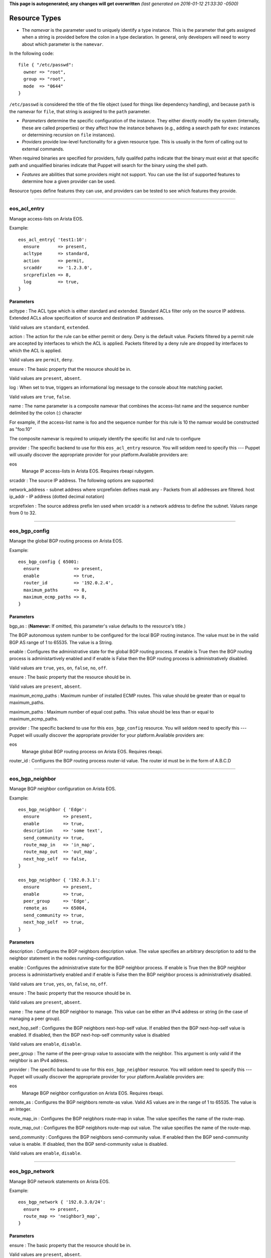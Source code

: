 **This page is autogenerated; any changes will get overwritten** *(last
generated on 2016-01-12 21:33:30 -0500)*

Resource Types
--------------

-  The *namevar* is the parameter used to uniquely identify a type
   instance. This is the parameter that gets assigned when a string is
   provided before the colon in a type declaration. In general, only
   developers will need to worry about which parameter is the
   ``namevar``.

In the following code:

::

      file { "/etc/passwd":
        owner => "root",
        group => "root",
        mode  => "0644"
      }

``/etc/passwd`` is considered the title of the file object (used for
things like dependency handling), and because ``path`` is the namevar
for ``file``, that string is assigned to the ``path`` parameter.

-  *Parameters* determine the specific configuration of the instance.
   They either directly modify the system (internally, these are called
   properties) or they affect how the instance behaves (e.g., adding a
   search path for ``exec`` instances or determining recursion on
   ``file`` instances).

-  *Providers* provide low-level functionality for a given resource
   type. This is usually in the form of calling out to external
   commands.

When required binaries are specified for providers, fully qualifed paths
indicate that the binary must exist at that specific path and
unqualified binaries indicate that Puppet will search for the binary
using the shell path.

-  *Features* are abilities that some providers might not support. You
   can use the list of supported features to determine how a given
   provider can be used.

Resource types define features they can use, and providers can be tested
to see which features they provide.

--------------

eos\_acl\_entry
~~~~~~~~~~~~~~~

Manage access-lists on Arista EOS.

Example:

::

    eos_acl_entry{ 'test1:10':
      ensure       => present,
      acltype      => standard,
      action       => permit,
      srcaddr      => '1.2.3.0',
      srcprefixlen => 8,
      log          => true,
    }

Parameters
^^^^^^^^^^

acltype : The ACL type which is either standard and extended. Standard
ACLs filter only on the source IP address. Extended ACLs allow
specification of source and destination IP addresses.

Valid values are ``standard``, ``extended``.

action : The action for the rule can be either permit or deny. Deny is
the default value. Packets filtered by a permit rule are accepted by
interfaces to which the ACL is applied. Packets filtered by a deny rule
are dropped by interfaces to which the ACL is applied.

Valid values are ``permit``, ``deny``.

ensure : The basic property that the resource should be in.

Valid values are ``present``, ``absent``.

log : When set to true, triggers an informational log message to the
console about hte matching packet.

Valid values are ``true``, ``false``.

name : The name parameter is a composite namevar that combines the
access-list name and the sequence number delimited by the colon (:)
character

For example, if the access-list name is foo and the sequence number for
this rule is 10 the namvar would be constructed as "foo:10"

The composite namevar is required to uniquely identify the specific list
and rule to configure

provider : The specific backend to use for this ``eos_acl_entry``
resource. You will seldom need to specify this --- Puppet will usually
discover the appropriate provider for your platform.Available providers
are:

eos
    Manage IP access-lists in Arista EOS. Requires rbeapi rubygem.

srcaddr : The source IP address. The following options are supported:

network\_address - subnet address where srcprefixlen defines mask any -
Packets from all addresses are filtered. host ip\_addr - IP address
(dotted decimal notation)

srcprefixlen : The source address prefix len used when srcaddr is a
network address to define the subnet. Values range from 0 to 32.

--------------

eos\_bgp\_config
~~~~~~~~~~~~~~~~

Manage the global BGP routing process on Arista EOS.

Example:

::

    eos_bgp_config { 65001:
      ensure             => present,
      enable             => true,
      router_id          => '192.0.2.4',
      maximum_paths      => 8,
      maximum_ecmp_paths => 8,
    }

Parameters
^^^^^^^^^^

bgp\_as : (**Namevar:** If omitted, this parameter's value defaults to
the resource's title.)

The BGP autonomous system number to be configured for the local BGP
routing instance. The value must be in the valid BGP AS range of 1 to
65535. The value is a String.

enable : Configures the administrative state for the global BGP routing
process. If enable is True then the BGP routing process is
administartively enabled and if enable is False then the BGP routing
process is administratively disabled.

Valid values are ``true``, ``yes``, ``on``, ``false``, ``no``, ``off``.

ensure : The basic property that the resource should be in.

Valid values are ``present``, ``absent``.

maximum\_ecmp\_paths : Maximum number of installed ECMP routes. This
value should be greater than or equal to maximum\_paths.

maximum\_paths : Maximum number of equal cost paths. This value should
be less than or equal to maximum\_ecmp\_paths.

provider : The specific backend to use for this ``eos_bgp_config``
resource. You will seldom need to specify this --- Puppet will usually
discover the appropriate provider for your platform.Available providers
are:

eos
    Manage global BGP routing process on Arista EOS. Requires rbeapi.

router\_id : Configures the BGP routing process router-id value. The
router id must be in the form of A.B.C.D

--------------

eos\_bgp\_neighbor
~~~~~~~~~~~~~~~~~~

Manage BGP neighbor configuration on Arista EOS.

Example:

::

    eos_bgp_neighbor { 'Edge':
      ensure         => present,
      enable         => true,
      description    => 'some text',
      send_community => true,
      route_map_in   => 'in_map',
      route_map_out  => 'out_map',
      next_hop_self  => false,
    }

    eos_bgp_neighbor { '192.0.3.1':
      ensure         => present,
      enable         => true,
      peer_group     => 'Edge',
      remote_as      => 65004,
      send_community => true,
      next_hop_self  => true,
    }

Parameters
^^^^^^^^^^

description : Configures the BGP neighbors description value. The value
specifies an arbitrary description to add to the neighbor statement in
the nodes running-configuration.

enable : Configures the administrative state for the BGP neighbor
process. If enable is True then the BGP neighbor process is
administartively enabled and if enable is False then the BGP neighbor
process is administratively disabled.

Valid values are ``true``, ``yes``, ``on``, ``false``, ``no``, ``off``.

ensure : The basic property that the resource should be in.

Valid values are ``present``, ``absent``.

name : The name of the BGP neighbor to manage. This value can be either
an IPv4 address or string (in the case of managing a peer group).

next\_hop\_self : Configures the BGP neighbors next-hop-self value. If
enabled then the BGP next-hop-self value is enabled. If disabled, then
the BGP next-hop-self community value is disabled

Valid values are ``enable``, ``disable``.

peer\_group : The name of the peer-group value to associate with the
neighbor. This argument is only valid if the neighbor is an IPv4
address.

provider : The specific backend to use for this ``eos_bgp_neighbor``
resource. You will seldom need to specify this --- Puppet will usually
discover the appropriate provider for your platform.Available providers
are:

eos
    Manage BGP neighbor configuration on Arista EOS. Requires rbeapi.

remote\_as : Configures the BGP neighbors remote-as value. Valid AS
values are in the range of 1 to 65535. The value is an Integer.

route\_map\_in : Configures the BGP neigbhors route-map in value. The
value specifies the name of the route-map.

route\_map\_out : Configures the BGP neigbhors route-map out value. The
value specifies the name of the route-map.

send\_community : Configures the BGP neighbors send-community value. If
enabled then the BGP send-community value is enable. If disabled, then
the BGP send-community value is disabled.

Valid values are ``enable``, ``disable``.

--------------

eos\_bgp\_network
~~~~~~~~~~~~~~~~~

Manage BGP network statements on Arista EOS.

Example:

::

    eos_bgp_network { '192.0.3.0/24':
      ensure    => present,
      route_map => 'neighbor3_map',
    }

Parameters
^^^^^^^^^^

ensure : The basic property that the resource should be in.

Valid values are ``present``, ``absent``.

name : The name is a composite name that contains the
IPv4\_Prefix/Masklen. The IPv4 prefix to configure as part of the
network statement. The value must be a valid IPv4 prefix. The IPv4
subnet mask length in bits. The value for the masklen must be in the
valid range of 1 to 32.

provider : The specific backend to use for this ``eos_bgp_network``
resource. You will seldom need to specify this --- Puppet will usually
discover the appropriate provider for your platform.Available providers
are:

eos
    Manage BGP network configuration on Arista EOS. Requires rbeapi.

route\_map : Configures the BGP route-map name to apply to the network
statement when configured. Note this module does not create the
route-map.

--------------

eos\_command
~~~~~~~~~~~~

::

    eos_command { 'Save running-config':
      mode     => 'enable',
      commands => 'copy running-config startup-config',
    }

Parameters
^^^^^^^^^^

commands : The specific backend to use for this ``eos_command``
resource. You will seldom need to specify this --- Puppet will usually
discover the appropriate provider for your platform.Available providers
are:

eos
    Exec commands on Arista EOS. Requires rbeapi rubygem.

--------------

eos\_config
~~~~~~~~~~~

Apply arbitrary configuration commands in Arista EOS. Commands will only
be applied based on the absence or presence of regular expression
matches. configuration for a specific command. If the command are either
present or absent, the eos\_config will configure the node using the
command argument.

Examples:

::

    eos_config { 'Set location':
      command => 'snmp-server location Here',
    }

    eos_config { 'Set interface description':
      section => 'interface Ethernet1',
      command => 'description My Description',
      regexp  => 'description [A-z]',
    }

Parameters
^^^^^^^^^^

command : Specifies the configuration command to send to the node if the
regexp does not evalute to true.

name : The name parameter is the name associated with the resource.

provider : The specific backend to use for this ``eos_config`` resource.
You will seldom need to specify this --- Puppet will usually discover
the appropriate provider for your platform.Available providers are:

eos
    Manage arbitrary config entries on EOS. Requires rbeapi rubygem.

regexp : Specifies the regular expression to use to evaluate the current
nodes running configuration. This optional argument will default to use
the command argument if none is provided.

section : Restricts the configuration evaluation to a single
configuration section. If the configuration section argument is not
provided, then the global configuration is used.

--------------

eos\_ethernet
~~~~~~~~~~~~~

Manage physical Ethernet interfaces on Arista EOS. Physical Ethernet
interfaces include the physical characteristics of front panel data
plane ports but does not include out-of-band Management interfaces.

Example:

::

    eos_ethernet { 'Ethernet3/17':
      enable              => true,
      description         => 'To switch2 Ethernet 1/3',
      flowcontrol_send    => on,
      flowcontrol_receive => on,
    }

Parameters
^^^^^^^^^^

description : The one line description to configure for the interface.
The description can be any valid alphanumeric string including symbols
and spaces.

enable : The enable value configures the administrative state of the
physical Ethernet interfaces. Valid values for enable are:

-  true - Administratively enables the Ethernet interface
-  false - Administratively disables the Ethernet interface

Valid values are ``true``, ``false``.

flowcontrol\_receive : This property configures the flowcontrol receive
value for the specified Ethernet interface. Valid values for flowcontrol
are:

-  on - Configures flowcontrol receive on
-  off - Configures flowcontrol receive off

Valid values are ``on``, ``off``.

flowcontrol\_send : This property configures the flowcontrol send value
for the specified Ethernet interface. Valid values for flowcontrol are:

-  on - Configures flowcontrol send on
-  off - Configures flowcontrol send off

Valid values are ``on``, ``off``.

name : The name of the physical interface to configure. The interface
name must coorelate to the full physical interface identifier in EOS.

provider : The specific backend to use for this ``eos_ethernet``
resource. You will seldom need to specify this --- Puppet will usually
discover the appropriate provider for your platform.Available providers
are:

eos
    Manage ethernet interfaces on EOS. Requires rbeapi rubygem.

--------------

eos\_interface
~~~~~~~~~~~~~~

Manage common attributes of all Arista EOS interfaces.

Example:

::

    eos_interface { 'Management1':
      enable      => true,
      description => 'OOB management to mgmt-sw1 Ethernet42',
    }

Parameters
^^^^^^^^^^

description : The one line description to configure for the interface.
The description can be any valid alphanumeric string including symbols
and spaces.

enable : The enable value configures the administrative state of the
specified interface. Valid values for enable are:

-  true - Administratively enables the interface
-  false - Administratively disables the interface

Valid values are ``true``, ``false``.

ensure : The basic property that the resource should be in.

Valid values are ``present``, ``absent``.

name : The name parameter specifies the full interface identifier of the
Arista EOS interface to manage. This value must correspond to a valid
interface identifier in EOS.

provider : The specific backend to use for this ``eos_interface``
resource. You will seldom need to specify this --- Puppet will usually
discover the appropriate provider for your platform.Available providers
are:

eos
    Manage interfaces on EOS. Requires rbeapi rubygem.

--------------

eos\_ipinterface
~~~~~~~~~~~~~~~~

Manage logical IP (L3) interfaces in Arista EOS. Used for IPv4 physical
interfaces and logical virtual interfaces.

Example:

::

    eos_ipinterface { 'Ethernet3':
      address => '192.0.3.2/24',
      mtu     => 1514,

    }
    eos_ipinterface { 'Vlan201':
      address          => '192.0.2.1/24',
      helper_addresses => ['192.168.10.254', '192.168.11.254'],
    }

Parameters
^^^^^^^^^^

address : The address property configures the IPv4 address on the
specified interface. The address value is configured using address/mask
format.

For example

::

    address => 192.168.10.16/24

ensure : The basic property that the resource should be in.

Valid values are ``present``, ``absent``.

helper\_addresses : The helper\_addresses property configures the list
of IP helper addresses on the specified interface. IP helper addresses
configure a list of forwarding address to send send broadcast traffic to
as unicast, typically used to assist DHCP relay.

Helper addresses are configured using dotted decimal notation. For
example

::

    helper_addresses => ['192.168.10.254', '192.168.11.254']

mtu : The mtu property configures the IP interface MTU value which
specifies the largest IP datagram that can pass over the interface
without fragementation. The MTU value is specified in bytes and accepts
an integer in the range of 68 to 9214.

name : The name parameter specifies the full interface identifier of the
Arista EOS interface to manage. This value must correspond to a valid
interface identifier in EOS.

provider : The specific backend to use for this ``eos_ipinterface``
resource. You will seldom need to specify this --- Puppet will usually
discover the appropriate provider for your platform.Available providers
are:

eos
    Manage L3 interfaces on EOS. Requires rbeapi rubygem.

--------------

eos\_mlag
~~~~~~~~~

Manage the global MLAG instance on Arista EOS. It provides configuration
for global MLAG configuration parameters.

Example:

::

    eos_mlag { 'settings':
      enable          => true,
      domain_id       => 'SPINE-MLAG',
      local_interface => 'Vlan4094',
      peer_address    => '192.168.0.2',
      peer_link       => 'Port-Channel900',
    }

Parameters
^^^^^^^^^^

domain\_id : The domain\_id property configures the MLAG domain-id value
for the global MLAG configuration instance. The domain-id setting
identifies the domain name for the MLAG domain. Valid values include
alphanumeric characters

enable : The enable property configures the admininstrative state of the
global MLAG configuration. Valid values for enable are:

-  true - globally enables the MLAG configuration
-  false - glboally disables the MLAG configuration

Valid values are ``true``, ``false``.

local\_interface : The local\_interface property configures the MLAG
local-interface value for the global MLAG configuration instance. The
local-interface setting specifies the VLAN SVI to send MLAG control
traffic on.

Valid values must be a VLAN SVI identifier

name : The name parameter identifies the global MLAG instance for
configuration and should be configured as 'settings'. All other values
for name will be siliently ignored by the eos\_mlag provider.

peer\_address : The peer\_address property configures the MLAG
peer-address value for the global MLAG configuration instance. The
peer-address setting specifieds the MLAG peer control endpoint IP
address.

The specified value must be a valid IP address

peer\_link : The peer\_link property configures the MLAG peer-link value
for the glboal MLAG configuration instance. The peer-link setting
specifies the interface used to communicate control traffic to the MLAG
peer

The provided value must be a valid Ethernet or Port-Channel interface
identifer

provider : The specific backend to use for this ``eos_mlag`` resource.
You will seldom need to specify this --- Puppet will usually discover
the appropriate provider for your platform.Available providers are:

eos
    Manage MLAG configuration on EOS. Requires rbeapi rubygem.

--------------

eos\_mlag\_interface
~~~~~~~~~~~~~~~~~~~~

Manage MLAG interfaces on Arista EOS. Configure a valid MLAG with a peer
switch. The mlag\_id parameter is required.

Example:

::

    eos_mlag_interface { 'Port-Channel10':
      mlag_id => 10,
    }

Parameters
^^^^^^^^^^

ensure : The basic property that the resource should be in.

Valid values are ``present``, ``absent``.

mlag\_id : The mlag\_id property assigns a MLAG ID to a Port-Channel
interface used for forming a MLAG with a peer switch. Only one MLAG ID
can be associated with an interface.

Valid values are in the range of 1 to 2000

**Note** Changing this value on an operational link will cause traffic
distruption

name : The name property identifies the interface to be present or
absent from the MLAG interface list. The interface must be of type
portchannel.

This property expectes the full interface identifier

provider : The specific backend to use for this ``eos_mlag_interface``
resource. You will seldom need to specify this --- Puppet will usually
discover the appropriate provider for your platform.Available providers
are:

eos
    Manage MLAG interface configuration on EOS. Requires rbeapi rubygem.

--------------

eos\_ntp\_config
~~~~~~~~~~~~~~~~

Manage global NTP configuration settings on Arista EOS.

Example:

::

    eos_ntp_config { 'settings':
      source_interface => 'Management1',
    }

Parameters
^^^^^^^^^^

name : The name parameter identifies the global NTP instance for
configuration and should be configured as 'settings'. All other values
for name will be siliently ignored by the provider.

provider : The specific backend to use for this ``eos_ntp_config``
resource. You will seldom need to specify this --- Puppet will usually
discover the appropriate provider for your platform.Available providers
are:

eos
    Manage global NTP configuration on EOS. Requires rbeapi rubygem.

source\_interface : The source interface property provides configuration
management of the NTP source-interface value. The source interface value
configures the interface address to use as the source address when
sending NTP packets on the network.

The default value for source\_interface is ''

--------------

eos\_ntp\_server
~~~~~~~~~~~~~~~~

Manage the list of NTP servers on Arista EOS.

Example:

::

    eos_ntp_server { '174.127.117.113':
      ensure => present,
    }

    # Remove all un-managed servers
    resources { 'eos_snmp': purge => true }

Parameters
^^^^^^^^^^

ensure : The basic property that the resource should be in.

Valid values are ``present``, ``absent``.

name : The name parameter configures the NTP server list by adding or
removing NTP server entries. The value can be configured as either the
host IP address or the fully qualified domain name of the desired NTP
server.

provider : The specific backend to use for this ``eos_ntp_server``
resource. You will seldom need to specify this --- Puppet will usually
discover the appropriate provider for your platform.Available providers
are:

eos
    Manage NTP server definitions on EOS. Requires rbeapi rubygem.

--------------

eos\_portchannel
~~~~~~~~~~~~~~~~

Manage logical Port-Channel interfaces on Arista EOS.

Example:

::

    eos_portchannel { 'Port-Channel30':
      ensure        => present,
      description   => 'Host 39b',
      minimum_links => 2,
      lacp_mode     => active,
      lacp_fallback => individual,
      lacp_timeout  => 30,
    }

    eos_portchannel { 'Port-Channel31':
      ensure => absent,
    }

Parameters
^^^^^^^^^^

description : The one line description to configure for the interface.
The description can be any valid alphanumeric string including symbols
and spaces.

The default value for description is ''

enable : The enable value configures the administrative state of the
specified interface. Valid values for enable are:

::

    * true - Administratively enables the interface
    * false - Administratively disables the interface

The default value for enable is :true

Valid values are ``true``, ``false``.

ensure : The basic property that the resource should be in.

Valid values are ``present``, ``absent``.

lacp\_fallback : The lacp\_fallback property configures the port-channel
lacp fallback setting in EOS for the specified interface. This setting
accepts the following values

::

    * static  - Fallback to static LAG mode
    * individual - Fallback to individual ports
    * disabled - Disable LACP fallback

The default value for lacp\_fallback is :disabled

Valid values are ``static``, ``individual``, ``disabled``.

lacp\_mode : The lacp\_mode property configures the LACP operating mode
of the Port-Channel interface. The LACP mode supports the following
valid values

::

    * active - Interface is an active LACP port that transmits and
        receives LACP negotiation packets.
    * passive - Interface is a passive LACP port that only responds
        to LACP negotiation packets.
    * on - Interface is a static port channel, LACP disabled.

The default value for lacp\_mode is :on

Valid values are ``active``, ``passive``, ``on``.

lacp\_timeout : The lacp\_timeout property configures the port-channel
lacp timeout value in EOS for the specified interface. The fallback
timeout configures the period an interface in fallback mode remains in
LACP mode without receiving a PDU.

The lacp\_timeout value is configured in seconds.

members : The members property manages the Array of physical interfaces
that comprise the logical Port-Channel interface. Each entry in the
members Array must be the full interface identifer of a physical
interface name.

The default value for members is []

minimum\_links : The minimum links property configures the port-channel
min-links value. This setting specifies the minimum number of physical
interfaces that must be operationally up for the Port-Channel interface
to be considered operationally up.

Valid range of values for the minimum\_links property are from 0 to 16.

The default value for minimum\_links is 0

name : The name parameter specifies the name of the Port-Channel
interface to configure. The value must be the full interface name
identifier that corresponds to a valid interface name in EOS.

provider : The specific backend to use for this ``eos_portchannel``
resource. You will seldom need to specify this --- Puppet will usually
discover the appropriate provider for your platform.Available providers
are:

eos
    Manage port-channel interfaces on EOS. Requires rbeapi rubygem.

--------------

eos\_routemap
~~~~~~~~~~~~~

Manage route-maps on Arista EOS.

Examples:

::

    eos_routemap { 'my_routemap:10':
      description => 'test 10',
      action      => permit,
      match       => 'ip address prefix-list 8to24',
    }

    eos_routemap { 'bgp_map:10':
      action   => permit,
      match    => 'as 10',
      set      => 'local-preference 100',
      continue => 20,
    }

    eos_routemap { 'bgp_map:20':
      action => permit,
      match  => [' metric-type type-1', 'as 100'],
    }

Parameters
^^^^^^^^^^

action : A description for the route-map.

continue : A route-map sequence number to continue on.

description : A description for the route-map.

ensure : The basic property that the resource should be in.

Valid values are ``present``, ``absent``.

match : Route map match rule.

name : The name of the routemap namevar composite name:seqno.

provider : The specific backend to use for this ``eos_routemap``
resource. You will seldom need to specify this --- Puppet will usually
discover the appropriate provider for your platform.Available providers
are:

eos
    Manage routemaps on Arista EOS. Requires rbeapi rubygem

set : Set route attribute.

--------------

eos\_snmp
~~~~~~~~~

Manage global SNMP configuration on Arista EOS.

Example:

::

    eos_snmp { 'settings':
      contact          => 'DC02-ops@example.com',
      location         => 'DC02 POD12 Rack3'
      chassis_id       => 'JMB00000',
      source_interface => 'Loopback0',
    }

Parameters
^^^^^^^^^^

chassis\_id : The chassis id propperty provides configuration management
of the SNMP chassis-id value. This setting typically provides
information to uniquely identify the SNMP agent host.

The default value for chassis\_id is ''

contact : The contact property provides configuration management of the
SNMP contact value. This setting provides informative text that
typically displays the name of a person or organization associated with
the SNMP agent.

The default value for contact is ''

location : The location property provides configuration management of
the SNMP location value. This setting typcially provides information
about the physical lcoation of the SNMP agent.

The default value for location is ''

name : The name parameter identifis the global SNMP instance for
configuration and should be configured as 'settings'. All other values
for name will be silently ignored by the eos\_snmp provider.

provider : The specific backend to use for this ``eos_snmp`` resource.
You will seldom need to specify this --- Puppet will usually discover
the appropriate provider for your platform.Available providers are:

eos
    Manage global SNMP configuration on EOS. Requires rbeapi rubygem.

source\_interface : The source interface property provides configuration
management of the SNMP source-interface value. The source interface
value configures the interface address to use as the source address when
sending SNMP packets on the network.

The default value for source\_interface is ''

--------------

eos\_staticroute
~~~~~~~~~~~~~~~~

Manage static routes in EOS.

Examples:

::

    eos_staticroute { '192.168.99.0/24/10.0.0.254': }

    eos_staticroute { '192.168.99.0/24/10.0.0.1':
      ensure => absent,
    }

    eos_staticroute { '192.168.10.0/24/Ethernet1':
      route_name => 'Edge10',
      distance   => 3,
    }

Parameters
^^^^^^^^^^

distance : Administrative distance of the route. Valid values are 1-255.

ensure : The basic property that the resource should be in.

Valid values are ``present``, ``absent``.

name : A composite string consisting of //. (namevar)

prefix - IP destination subnet prefix masklen - Number of mask bits to
apply to the destination next\_hop - Next\_hop IP address or interface
name

provider : The specific backend to use for this ``eos_staticroute``
resource. You will seldom need to specify this --- Puppet will usually
discover the appropriate provider for your platform.Available providers
are:

eos
    Manage static routes on EOS. Requires rbeapi rubygem.

route\_name : The name assigned to the static route

tag : Route tag (0-255)

--------------

eos\_stp\_interface
~~~~~~~~~~~~~~~~~~~

Manage Spanning Tree Protocol interface configuration.

Example:

::

    eos_stp_interface { 'Ethernet16':
      portfast      => true,
      portfast_type => network,
      bpduguard     => false,
    }

Parameters
^^^^^^^^^^

bpduguard : Enable or disable the BPDU guard on a port. A BPDU
guard-enabled port is disabled when it receives a BPDU packet. Disabled
ports differ from blocked ports in that they are re-enabled only through
manual intervention. Valid BPDU guard values:

-  true - Enable the BPDU guard for the interface
-  false - Disable the BPDU guard for the interface (default value)

Valid values are ``true``, ``false``.

name : The name parameter specifies the full interface identifier of the
Arista EOS interface to manage. This value must correspond to a valid
interface identifier in EOS and must be either an Ethernet or Port
Channel interface.

portfast : The portfast property programs an STP port to immediately
enter forwarding state when they establish a link. PortFast ports are
included in spanning tree topology calculations and can enter blocking
state. Valid portfast values:

-  true - Enable portfast for the interface
-  false - Disable portfast for the interface (default value)

Valid values are ``true``, ``false``.

portfast\_type : Specifies the STP portfast mode type for the interface.
A port with edge type connect to hosts and transition to the forwarding
state when the link is established. An edge port that receives a BPDU
becomes a normal port. A port with network type connect only to switches
or bridges and support bridge assurance. Network ports that connect to
hosts or other edge devices transition ot the blocking state. Valid
portfast mode types:

-  edge - Set STP port mode type to edge.
-  network - Set STP port mode type to network.
-  normal - Set STP port mode type to normal (default value)

Valid values are ``edge``, ``network``, ``normal``.

provider : The specific backend to use for this ``eos_stp_interface``
resource. You will seldom need to specify this --- Puppet will usually
discover the appropriate provider for your platform.Available providers
are:

eos
    Manage interface spanning-tree settings on Arista EOS. Requires
    rbeapi

--------------

eos\_switchport
~~~~~~~~~~~~~~~

Manage logical layer 2 switchports in EOS.

When creating a logical switchport interface, if the specified physical
interface was previously configured with an IP interface, the logical IP
interface will be removed.

Examples:

::

    eos_switchport { 'Ethernet14':
      mode        => access,
      access_vlan => 200,
    }

    eos_switchport { 'Ethernet15':
      mode                => trunk,
      trunk_allowed_vlans => [1, 100, 101, 102, 103, 104],
      trunk_native_vlan   => 10,
    }

Parameters
^^^^^^^^^^

access\_vlan : The access\_vlan property specifies the VLAN ID to be
used for untagged traffic that enters the switchport when configured in
access mode. If the switchport is configured for trunk mode, this value
is configured but has no effect. The value must be an integer in the
valid VLAN ID range of 1 to 4094.

The default value for the access\_vlan is 1

ensure : The basic property that the resource should be in.

Valid values are ``present``, ``absent``.

mode : The mode property configures the operating mode of the logical
switchport. Suppport modes of operation include access port or trunk
port. The default value for a new switchport is access

-  access - Configures the switchport mode to access
-  trunk - Configures the switchport mode to trunk

Valid values are ``access``, ``trunk``.

name : The name parameter specifies the full interface identifier of the
Arista EOS interface to manage. This value must correspond to a valid
interface identifier in EOS.

Only Ethernet and Port-Channel interfaces can be configured as
switchports.

provider : The specific backend to use for this ``eos_switchport``
resource. You will seldom need to specify this --- Puppet will usually
discover the appropriate provider for your platform.Available providers
are:

eos
    Manage L2 interface settings on Arista EOS. Requires rbeapi rubygem.

trunk\_allowed\_vlans : The trunk\_allowed\_vlans property configures
the list of VLAN IDs that are allowed to pass on the switchport operting
in trunk mode. If the switchport is configured for access mode, this
property is configured but has no effect.

The list of allowed VLANs must be configured as an Array with each entry
in the valid VLAN range of 1 to 4094.

The default value for a new switchport is to allow all valid VLAN IDs
(1-4094).

trunk\_native\_vlan : The trunk\_native\_vlan property specifies the
VLAN ID to be used for untagged traffic that enters the switchport in
trunk mode. If the switchport is configured for access mode, this value
is configured but has no effect. The value must be an integer in the
valid VLAN ID range of 1 to 4094.

The default value for the trunk\_natve\_vlan is 1

--------------

eos\_system
~~~~~~~~~~~

Manage global EOS switch settings.

Example:

::

    eos_system { 'settings':
      hostname   => 'dc02-pod2-rack3-leaf1',
      ip_routing => true,
    }

Parameters
^^^^^^^^^^

hostname : The global system hostname is a locally significant value
that identifies the host portion of the nodes fully qualified domain
name (FQDN).

The default hostname for a new system is localhost'

ip\_routing : Configures the ip routing state

Valid values are ``true``, ``yes``, ``on``, ``false``, ``no``, ``off``.

name : The name parameter identifies the global node instance for
configuration and should be configured as 'settings'. All other values
for name will be siliently ignored by the eos\_system provider.

provider : The specific backend to use for this ``eos_system`` resource.
You will seldom need to specify this --- Puppet will usually discover
the appropriate provider for your platform.Available providers are:

eos
    Manage global system settings on Arista EOS. Requires rbeapi
    rubygem.

--------------

eos\_user
~~~~~~~~~

Manage Arista EOS user accounts.

Example:

::

    $pub_key = 'ssh-rsa AAAAB3u...QHLzF9 admin@example.com'

    eos_user { 'admin':
      privilege  => 15,
      role       => 'network-admin',
      encryption => sha512,
      secret     => '$1$rnfsWaC6$ZFPdsxxLS4wvSCA9p1wGg/',
      sshkey     => $pub_key,
    }

Parameters
^^^^^^^^^^

encryption : Defines the encryption format of the password provided in
the corresponding secret key. Note that cleartext passwords are allowed
via manual CLI user creation but are not supported in this module due to
security concerns and idempotency.

Valid values are ``md5``, ``md5``, ``sha512``, ``sha512``.

ensure : The basic property that the resource should be in.

Valid values are ``present``, ``absent``.

name : The switch CLI username.

nopassword : Create a user with no password assigned.

Valid values are ``true``, ``yes``, ``on``, ``false``, ``no``, ``off``.

privilege : Configures the privilege level for the user. Permitted
values are integers between 0 and 15. The EOS default privilege is 1.

provider : The specific backend to use for this ``eos_user`` resource.
You will seldom need to specify this --- Puppet will usually discover
the appropriate provider for your platform.Available providers are:

eos
    Manage user accounts on Arista EOS. Requires rbeapi rubygem.

role : Configures the role assigned to the user. The EOS default for
this attribute is managed with aaa authorization policy local
default-role; this is typically the network-operator role.

secret : This key is used in conjunction with encryption. The value
should be a hashed password that was previously generated.

sshkey : Configures an sshkey for the CLI user. This sshkey will end up
in /home/USER/.ssh/authorized\_keys. Typically this is the public key
from the client SSH node.

--------------

eos\_varp
~~~~~~~~~

Manage global VARP settings on Arista EOS. Configure the Virtual-ARP mac
address.

Example:

::

    eos_varp { 'settings':
        mac_address => '001c.7300.0099',
    }

Parameters
^^^^^^^^^^

ensure : The basic property that the resource should be in.

Valid values are ``present``, ``absent``.

mac\_address : Assigns a virtual MAC address to the switch.

name : Resource name defaults to 'settings' and is not used to configure
EOS. Returns an error if a name other than 'settings' is specified.

provider : The specific backend to use for this ``eos_varp`` resource.
You will seldom need to specify this --- Puppet will usually discover
the appropriate provider for your platform.Available providers are:

eos
    Manage global VARP virtual MAC address on Arista EOS. Requires
    rbeapi.

--------------

eos\_varp\_interface
~~~~~~~~~~~~~~~~~~~~

Manage VARP interface settings on Arista EOS. Will create interface with
the designated name if none exists when assigning Virtual-ARP shared\_ip
addresses.

Example:

::

    eos_varp_interface { 'Vlan2':
      shared_ip => '192.0.2.1',
    }

Parameters
^^^^^^^^^^

ensure : The basic property that the resource should be in.

Valid values are ``present``, ``absent``.

name : Resource name for the VARP interface instance.

provider : The specific backend to use for this ``eos_varp_interface``
resource. You will seldom need to specify this --- Puppet will usually
discover the appropriate provider for your platform.Available providers
are:

eos
    Manage interface VARP config on Arista EOS. Requires rbeapi rubygem.

shared\_ip : Array of virtual IP addresses for the interface.

--------------

eos\_vlan
~~~~~~~~~

Manage VLANs on Arista EOS.

Examples:

::

    eos_vlan { '1':
      vlan_name => 'default',
    }

    eos_vlan { '4094':
      enable       => true,
      vlan_name    => 'MLAG_control',
      trunk_groups => ['trunkpeer'],
    }

    # Remove all un-managed VLANs
    resources { 'eos_vlan': purge => true }

Parameters
^^^^^^^^^^

enable : The enable property configures the administrative state of the
VLAN ID. When enable is configured as true, the ports forward traffic
configured with the specified VLAN and when enable is false, the
specified VLAN ID is blocked. Valid VLAN ID values:

-  true - Administratively enable (active) the VLAN
-  false - Administratively disable (suspend) the VLAN

Valid values are ``true``, ``false``.

ensure : The basic property that the resource should be in.

Valid values are ``present``, ``absent``.

provider : The specific backend to use for this ``eos_vlan`` resource.
You will seldom need to specify this --- Puppet will usually discover
the appropriate provider for your platform.Available providers are:

eos
    Manage VLANs on Arista EOS. Requires rbeapi rubygem.

trunk\_groups : The trunk\_groups property assigns an array of trunk
group names to the specified VLANs. A trunk group is the set of physical
interfaces that comprise the trunk and the collection of VLANs whose
traffic is carried only on ports that are members of the trunk gorups to
which the VLAN belongs

Example configuration

::

    trunk_groups => ['group1', 'group2']

The default configure is an empty list

vlan\_name : The vlan\_name property configures the alphanumber VLAN
name setting in EOS. TThe name consists of up to 32 characters. The
system will automatically truncate any value larger than 32 characters.

vlanid : (**Namevar:** If omitted, this parameter's value defaults to
the resource's title.)

The name parameter specifies the VLAN ID to manage on the node. The VLAN
ID parameter must be in the valid VLAN ID range of 1 to 4094 expressed
as a String.

--------------

eos\_vrrp
~~~~~~~~~

Manage VRRP settings on Arista EOS. Configures the Virtual Router
Redundancy Protocol settings.

Example:

::

    eos_vrrp { 'Vlan50:10':
      description      => 'Virtual IP'
      priority         => 100,
      preempt          => true,
      primary_ip       => '192.0.2.1',
      secondary_ip     => ['10.2.4.5'],
      timers_advertise => 10,
    }

Parameters
^^^^^^^^^^

delay\_reload : Delay between system reboot and VRRP initialization.
Value must be a postive integer. Default value is 0.

description : Associates a text string to a virtual router.

enable : Enable the virtual router. Default value is :true

Valid values are ``true``, ``yes``, ``on``, ``false``, ``no``, ``off``.

ensure : The basic property that the resource should be in.

Valid values are ``present``, ``absent``.

ip\_version : The VRRP version for the VRRP virtual router. Valid values
are 2 and 3. Default value is 2.

mac\_addr\_adv\_interval : Interval in seconds between advertisement
packets sent to VRRP group members. Value must be a postive integer.
Default value is 30.

name : The name parameter is a composite namevar that combines the name
of the layer 3 interface with the virtual router ID. The virtual router
ID must be between 1 - 255. Both values are seperated by the colon (:)
character

For example, if the interface name is Vlan50 and the virtual router ID
is 10 then the namvar would be constructed as "Vlan50:10"

The composite namevar is required to uniquely identify the specific
layer 3 interface and virtual router ID to configure.

preempt : A virtual router preempt mode setting. When preempt mode is
enabled, if the switch has a higher priority it will preempt the current
master virtual router. When preempt mode is disabled, the switch can
become the master virtual router only when a master virtual router is
not present on the subnet, regardless of priority settings. Default
value is :true

Valid values are ``true``, ``yes``, ``on``, ``false``, ``no``, ``off``.

preempt\_delay\_min : The minimum time in seconds for the virtual router
to wait before taking over the active role. Value must be a postive
integer. Default value is 0.

preempt\_delay\_reload : The preemption delay after a reload only. This
delay period applies only to the first interface-up event after the
router has reloaded. Value must be a postive integer. Default value is
0.

primary\_ip : The primary IPv4 address for the specified VRRP virtual
router. The address must be in the form of A.B.C.D. Default value is
0.0.0.0

priority : The priority setting for the virtual router. The value must
be between 1 and 254. Default value is 100.

provider : The specific backend to use for this ``eos_vrrp`` resource.
You will seldom need to specify this --- Puppet will usually discover
the appropriate provider for your platform.Available providers are:

eos
    Manage Virtual Router (VRRP) settings on Arista EOS. Requires rbeapi

secondary\_ip : The secondary IPv4 address array for the specified
virtual router. The IP address list must be identical for all VRRP
routers in a virtual router group. The array cannot be empty. The
address must be in the form of A.B.C.D

timers\_advertise : The interval between successive advertisement
messages that the switch sends to routers in the specified virtual
router ID. The value must be between 1 and 255. Default value is 1.

track : Array of track settings. Each option in the array is a hash
containing track settings. An example of the track property follows:
track: [ { name: 'Ethernet2', action: 'decrement', amount: 33 }, { name:
'Ethernet2', action: 'decrement', amount: 22 }, { name: 'Ethernet2',
action: 'shutdown' } ]

The hash key definitions for a track entry follow: name - Name of an
interface to track. action - Action to take on state-change of the
tracked interface. amount - Amount to decrement the priority. Only
specified if the action is set to 'decrement'.

--------------

eos\_vxlan
~~~~~~~~~~

Manange VXLAN interface configuration on Arista EOS. Configure logical
Vxlan interface instances and settings

Example:

::

    eos_vxlan { 'Vxlan1':
      source_interface => 'Loopback1',
      udp_port         => 5500,
    }

Parameters
^^^^^^^^^^

description : The one line description to configure for the interface.
The description can be any valid alphanumeric string including symbols
and spaces.

The default value for description is ''

enable : The enable value configures the administrative state of the
specified interface. Valid values for enable are:

::

    * true - Administratively enables the interface
    * false - Administratively disables the interface

The default value for enable is :true

Valid values are ``true``, ``false``.

ensure : The basic property that the resource should be in.

Valid values are ``present``, ``absent``.

multicast\_group : The multicast group property specifies the multicast
group address to use for VTEP communication. This value configures the
vxlan multicast-group value in EOS. The configured value must be a valid
multicast address in the range of 224/8.

The default value for multicast\_group is ''

name : The name parameter specifies the name of the Vxlan interface to
configure. The value must be the full interface name identifier that
corresponds to a valid interface name in EOS.

provider : The specific backend to use for this ``eos_vxlan`` resource.
You will seldom need to specify this --- Puppet will usually discover
the appropriate provider for your platform.Available providers are:

eos
    Manage global VxLAN settings on Arista EOS. Requires rbeapi

source\_interface : The source interface property specifies the
interface address to use to source Vxlan packets from. This value
configures the vxlan source-interface value in EOS

The default value for source\_interface is ''

udp\_port : The udp\_port property specifies the VXLAN UDP port
associated with sending and receiveing VXLAN traffic. This value
configures the vxlan udp-port value in EOS. The configured value must be
an integer in the range of 1024 to 65535.

The default value for the udp\_port setting is 4789

--------------

eos\_vxlan\_vlan
~~~~~~~~~~~~~~~~

Manage VXLAN VLAN to VNI mappings in Arista EOS.

Examples:

::

    eos_vxlan_vlan { '100':
      vni => '100',
    }

    eos_vxlan_vlan { '200':
      vni => '10.10.200',
    }

Parameters
^^^^^^^^^^

ensure : The basic property that the resource should be in.

Valid values are ``present``, ``absent``.

name : The VLAN ID that is associated with this mapping in the valid
VLAN ID range of 1 to 4094. The VLAN ID is configured on the VXLAN VTI
with a one-to-one mapping to VNI.

provider : The specific backend to use for this ``eos_vxlan_vlan``
resource. You will seldom need to specify this --- Puppet will usually
discover the appropriate provider for your platform.Available providers
are:

eos
    Manage VxLAN VLANs on Arista EOS. Requires rbeapi

vni : The VNI associate with the VLAN ID mapping on the VXLAN VTI
interface. The VNI value is an integer value in the range of 1 to
16777215.

--------------

eos\_vxlan\_vtep
~~~~~~~~~~~~~~~~

Manage the global Vxlan VTEP flood list on Arista EOS.

Example:

::

    eos_vxlan_vtep { '10.1.1.1': }

Parameters
^^^^^^^^^^

ensure : The basic property that the resource should be in.

Valid values are ``present``, ``absent``.

name : The name property associates the IPv4 flood address on the
specified VXLAN VNI interface. The address value is configured using
address format.

Example

::

    name => 192.168.10.16

provider : The specific backend to use for this ``eos_vxlan_vtep``
resource. You will seldom need to specify this --- Puppet will usually
discover the appropriate provider for your platform.Available providers
are:

eos
    Manage global VxLAN VTEP flood list on Arista EOS. Requires rbeapi.

--------------

*This page autogenerated on 2016-01-12 21:33:31 -0500*
